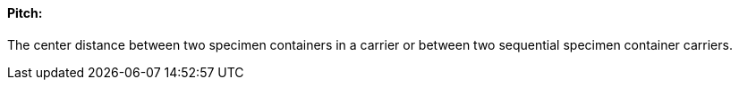 ==== Pitch:
[v291_section="13.1.3.38"]

The center distance between two specimen containers in a carrier or between two sequential specimen container carriers.

